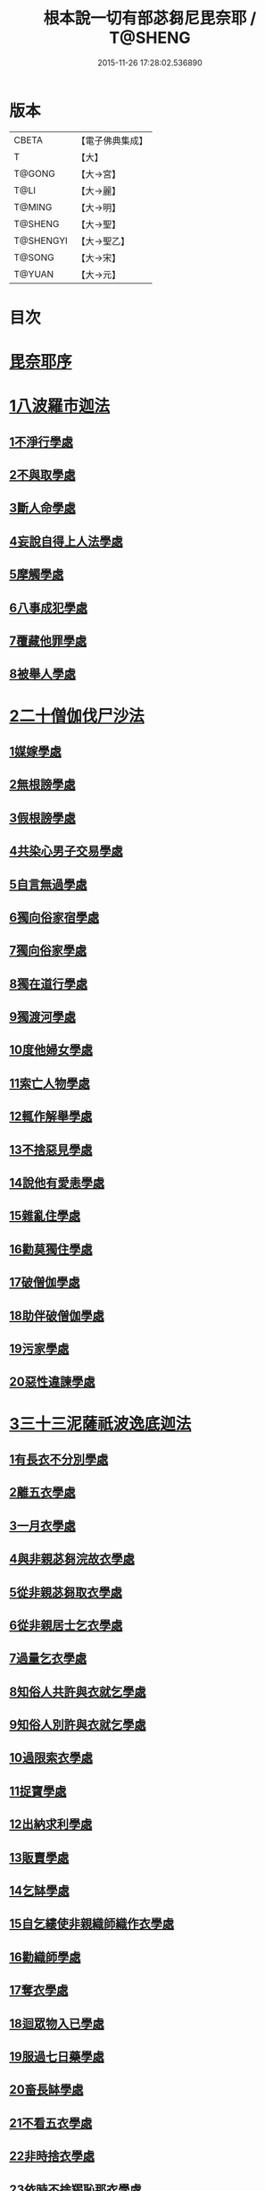 #+TITLE: 根本說一切有部苾芻尼毘奈耶 / T@SHENG
#+DATE: 2015-11-26 17:28:02.536890
* 版本
 |     CBETA|【電子佛典集成】|
 |         T|【大】     |
 |    T@GONG|【大→宮】   |
 |      T@LI|【大→麗】   |
 |    T@MING|【大→明】   |
 |   T@SHENG|【大→聖】   |
 | T@SHENGYI|【大→聖乙】  |
 |    T@SONG|【大→宋】   |
 |    T@YUAN|【大→元】   |

* 目次
* [[file:KR6k0024_001.txt::001-0907a7][毘奈耶序]]
* [[file:KR6k0024_001.txt::0907c24][1八波羅市迦法]]
** [[file:KR6k0024_001.txt::0907c27][1不淨行學處]]
** [[file:KR6k0024_003.txt::003-0918a26][2不與取學處]]
** [[file:KR6k0024_004.txt::004-0923b13][3斷人命學處]]
** [[file:KR6k0024_004.txt::0926b16][4妄說自得上人法學處]]
** [[file:KR6k0024_005.txt::005-0929a28][5摩觸學處]]
** [[file:KR6k0024_005.txt::0930b6][6八事成犯學處]]
** [[file:KR6k0024_005.txt::0930c28][7覆藏他罪學處]]
** [[file:KR6k0024_005.txt::0931a20][8被舉人學處]]
* [[file:KR6k0024_005.txt::0931c7][2二十僧伽伐尸沙法]]
** [[file:KR6k0024_005.txt::0931c12][1媒嫁學處]]
** [[file:KR6k0024_005.txt::0933c14][2無根謗學處]]
** [[file:KR6k0024_005.txt::0934a5][3假根謗學處]]
** [[file:KR6k0024_005.txt::0934b16][4共染心男子交易學處]]
** [[file:KR6k0024_006.txt::006-0934c13][5自言無過學處]]
** [[file:KR6k0024_006.txt::006-0934c29][6獨向俗家宿學處]]
** [[file:KR6k0024_006.txt::0935a25][7獨向俗家學處]]
** [[file:KR6k0024_006.txt::0935b10][8獨在道行學處]]
** [[file:KR6k0024_006.txt::0935b26][9獨渡河學處]]
** [[file:KR6k0024_006.txt::0935c11][10度他婦女學處]]
** [[file:KR6k0024_006.txt::0936b3][11索亡人物學處]]
** [[file:KR6k0024_006.txt::0936c6][12輒作解舉學處]]
** [[file:KR6k0024_006.txt::0937a3][13不捨惡見學處]]
** [[file:KR6k0024_006.txt::0937c6][14說他有愛恚學處]]
** [[file:KR6k0024_006.txt::0938b7][15雜亂住學處]]
** [[file:KR6k0024_006.txt::0938c28][16勸莫獨住學處]]
** [[file:KR6k0024_006.txt::0939b18][17破僧伽學處]]
** [[file:KR6k0024_006.txt::0940a25][18助伴破僧伽學處]]
** [[file:KR6k0024_007.txt::007-0940c15][19污家學處]]
** [[file:KR6k0024_007.txt::0942c2][20惡性違諫學處]]
* [[file:KR6k0024_007.txt::0943b5][3三十三泥薩祇波逸底迦法]]
** [[file:KR6k0024_007.txt::0943b11][1有長衣不分別學處]]
** [[file:KR6k0024_007.txt::0944a18][2離五衣學處]]
** [[file:KR6k0024_008.txt::008-0946b16][3一月衣學處]]
** [[file:KR6k0024_008.txt::0947c8][4與非親苾芻浣故衣學處]]
** [[file:KR6k0024_009.txt::0953c12][5從非親苾芻取衣學處]]
** [[file:KR6k0024_009.txt::0955b22][6從非親居士乞衣學處]]
** [[file:KR6k0024_009.txt::0956a4][7過量乞衣學處]]
** [[file:KR6k0024_009.txt::0956b5][8知俗人共許與衣就乞學處]]
** [[file:KR6k0024_009.txt::0956c14][9知俗人別許與衣就乞學處]]
** [[file:KR6k0024_009.txt::0956c26][10過限索衣學處]]
** [[file:KR6k0024_010.txt::0958a2][11捉寶學處]]
** [[file:KR6k0024_010.txt::0959a16][12出納求利學處]]
** [[file:KR6k0024_010.txt::0960c18][13販賣學處]]
** [[file:KR6k0024_010.txt::0961a4][14乞缽學處]]
** [[file:KR6k0024_010.txt::0961c3][15自乞縷使非親織師織作衣學處]]
** [[file:KR6k0024_010.txt::0961c19][16勸織師學處]]
** [[file:KR6k0024_010.txt::0962a14][17奪衣學處]]
** [[file:KR6k0024_010.txt::0962b14][18迴眾物入已學處]]
** [[file:KR6k0024_010.txt::0962c28][19服過七日藥學處]]
** [[file:KR6k0024_010.txt::0963c11][20畜長缽學處]]
** [[file:KR6k0024_011.txt::011-0964a9][21不看五衣學處]]
** [[file:KR6k0024_011.txt::011-0964a23][22非時捨衣學處]]
** [[file:KR6k0024_011.txt::0964b11][23依時不捨羯恥那衣學處]]
** [[file:KR6k0024_011.txt::0964b19][24乞金學處]]
** [[file:KR6k0024_011.txt::0964c9][25以衣染直充食學處]]
** [[file:KR6k0024_011.txt::0965a2][26以別衣利充食學處]]
** [[file:KR6k0024_011.txt::0965a18][27以臥具利充食學處]]
** [[file:KR6k0024_011.txt::0965b5][28營寺安居利充食學處]]
** [[file:KR6k0024_011.txt::0965b20][29得多人利迴入己學處]]
** [[file:KR6k0024_011.txt::0965b28][30得僧祇利物迴入己學處]]
** [[file:KR6k0024_011.txt::0965c11][31買藥解繫學處]]
** [[file:KR6k0024_011.txt::0965c23][32持貴價重衣學處]]
** [[file:KR6k0024_011.txt::0966a14][33持貴價輕衣學處]]
* [[file:KR6k0024_011.txt::0966a27][4一百八十波逸底迦法]]
** [[file:KR6k0024_011.txt::0966b3][1故妄語學處]]
** [[file:KR6k0024_012.txt::012-0968a26][2毀訾語學處]]
** [[file:KR6k0024_012.txt::0971b2][3離間語學處]]
** [[file:KR6k0024_012.txt::0971c2][4發舉學處]]
** [[file:KR6k0024_012.txt::0972a6][5獨與男子說法過五六語學處]]
** [[file:KR6k0024_012.txt::0972a21][6與未近圓人同句讀誦學處]]
** [[file:KR6k0024_012.txt::0972b15][7向未圓具說麤罪學處]]
** [[file:KR6k0024_012.txt::0973b17][8實得上人法向未圓具人說學處]]
** [[file:KR6k0024_012.txt::0973b29][9謗迴眾利物學處]]
** [[file:KR6k0024_012.txt::0973c15][10輕訶戒學處]]
** [[file:KR6k0024_013.txt::013-0974a23][11壞生種學處]]
** [[file:KR6k0024_013.txt::0975a9][12嫌毀輕賤學處]]
** [[file:KR6k0024_013.txt::0975a29][13違惱言教學處]]
** [[file:KR6k0024_013.txt::0975c5][14在露地安僧敷具學處]]
** [[file:KR6k0024_013.txt::0976c21][15不舉草敷具學處]]
** [[file:KR6k0024_013.txt::0977a22][16強惱觸他學處]]
** [[file:KR6k0024_013.txt::0977b10][17故放身坐臥脫腳床學處]]
** [[file:KR6k0024_013.txt::0977c8][18用蟲水學處]]
** [[file:KR6k0024_013.txt::0977c20][19造大寺過限學處]]
** [[file:KR6k0024_013.txt::0978a8][20過一宿食學處]]
** [[file:KR6k0024_013.txt::0978b11][21過三缽受食學處]]
** [[file:KR6k0024_013.txt::0978c27][22足食學處]]
** [[file:KR6k0024_013.txt::0980a18][23勸他足食學處]]
** [[file:KR6k0024_014.txt::014-0980b18][24別眾食學處]]
** [[file:KR6k0024_014.txt::0981a2][25非時食學處]]
** [[file:KR6k0024_014.txt::0981a18][26食曾觸食學處]]
** [[file:KR6k0024_014.txt::0981b11][27不受食學處]]
** [[file:KR6k0024_014.txt::0982a4][28飲蟲水學處]]
** [[file:KR6k0024_014.txt::0982a23][29與無衣外道男女食學處]]
** [[file:KR6k0024_014.txt::0982c6][30觀軍學處]]
** [[file:KR6k0024_014.txt::0983a1][31軍中過二夜宿學處]]
** [[file:KR6k0024_014.txt::0983a20][32擾亂軍兵學處]]
** [[file:KR6k0024_014.txt::0983b6][33打苾芻尼學處]]
** [[file:KR6k0024_014.txt::0983b28][34擬手向苾芻尼學處]]
** [[file:KR6k0024_014.txt::0983c7][35覆藏他罪學處]]
** [[file:KR6k0024_014.txt::0984a1][36共至俗家不與食學處]]
** [[file:KR6k0024_014.txt::0984a20][37觸火學處三十七]]
** [[file:KR6k0024_015.txt::015-0985c8][38與欲已更遮學處]]
** [[file:KR6k0024_015.txt::015-0985c25][39與未近圓人同室宿過二夜學處]]
** [[file:KR6k0024_015.txt::0986b16][40不捨惡見違諫學處]]
** [[file:KR6k0024_015.txt::0986c26][41隨捨置人學處]]
** [[file:KR6k0024_015.txt::0987a15][42攝受惡見不捨求寂女學處]]
** [[file:KR6k0024_015.txt::0987c29][43著不壞色衣學處]]
** [[file:KR6k0024_015.txt::0988b2][44捉寶學處]]
** [[file:KR6k0024_015.txt::0988c8][45非時洗浴學處]]
** [[file:KR6k0024_015.txt::0989a19][46殺傍生學處]]
** [[file:KR6k0024_015.txt::0989b4][47故惱苾芻尼學處]]
** [[file:KR6k0024_015.txt::0989c19][48以指擊擽他學處]]
** [[file:KR6k0024_015.txt::0989c28][49水中戲學處]]
** [[file:KR6k0024_015.txt::0990b4][50與男子同室宿學處]]
** [[file:KR6k0024_015.txt::0990c10][51恐怖苾芻尼學處]]
** [[file:KR6k0024_015.txt::0991a8][52藏他苾芻尼等衣缽學處]]
** [[file:KR6k0024_015.txt::0991b2][53以眾教罪謗清淨苾芻尼學處]]
** [[file:KR6k0024_015.txt::0991b19][54與男子同道行學處]]
** [[file:KR6k0024_016.txt::016-0991c13][55與賊同行學處]]
** [[file:KR6k0024_016.txt::016-0991c26][56壞生地學處]]
** [[file:KR6k0024_016.txt::0992a27][57過四月索食學處]]
** [[file:KR6k0024_016.txt::0992c4][58遮傳教學處]]
** [[file:KR6k0024_016.txt::0993a6][59默聽鬥諍學處]]
** [[file:KR6k0024_016.txt::0993b4][60不與欲默然起去學處]]
** [[file:KR6k0024_016.txt::0993c1][61不恭敬學處]]
** [[file:KR6k0024_016.txt::0993c16][62飲酒學處]]
** [[file:KR6k0024_016.txt::0994b15][63非時入聚落不囑授苾芻尼學處]]
** [[file:KR6k0024_016.txt::0994c24][64受食前食後請學處]]
** [[file:KR6k0024_016.txt::0995a27][65入王宮學處]]
** [[file:KR6k0024_016.txt::0995b29][66詐言不知學處]]
** [[file:KR6k0024_016.txt::0995c24][67作針筒學處]]
** [[file:KR6k0024_016.txt::0996a15][68作過量床學處]]
** [[file:KR6k0024_016.txt::0996b9][69用草木綿貯床學處]]
** [[file:KR6k0024_016.txt::0996b21][70過量作尼師但那學處]]
** [[file:KR6k0024_016.txt::0996c12][71作覆瘡衣學處]]
** [[file:KR6k0024_016.txt::0996c20][72同佛衣量作衣學處]]
** [[file:KR6k0024_017.txt::017-0997a8][73噉蒜學處]]
** [[file:KR6k0024_017.txt::0997c11][74剃隱處毛學處]]
** [[file:KR6k0024_017.txt::0997c26][75洗淨不過量學處]]
** [[file:KR6k0024_017.txt::0998a15][76以手拍隱處學處]]
** [[file:KR6k0024_017.txt::0998a26][77自手煮生食學處]]
** [[file:KR6k0024_017.txt::0998b21][78水灑上眾學處]]
** [[file:KR6k0024_017.txt::0998c14][79生草上大小便學處]]
** [[file:KR6k0024_017.txt::0999a4][80以不淨棄牆外學處]]
** [[file:KR6k0024_017.txt::0999b10][81獨與男子屏處立學處]]
** [[file:KR6k0024_017.txt::0999b22][82獨與苾芻屏處立學處]]
** [[file:KR6k0024_017.txt::0999c5][83獨與男子露處立學處]]
** [[file:KR6k0024_017.txt::0999c16][84獨與苾芻露處立學處]]
** [[file:KR6k0024_017.txt::0999c25][85獨住一房學處]]
** [[file:KR6k0024_017.txt::1000a20][86共男子耳語學處]]
** [[file:KR6k0024_017.txt::1000b3][87受男子耳語學處]]
** [[file:KR6k0024_017.txt::1000b12][88共苾芻耳語學處]]
** [[file:KR6k0024_017.txt::1000b21][89受苾芻耳語學處]]
** [[file:KR6k0024_017.txt::1000b28][90椎胸學處]]
** [[file:KR6k0024_017.txt::1000c12][91咒誓學處]]
** [[file:KR6k0024_017.txt::1000c28][92不觀詰他學處]]
** [[file:KR6k0024_017.txt::1001a16][93不觀床座坐臥學處]]
** [[file:KR6k0024_017.txt::1001b4][94以樹膠作生支學處]]
** [[file:KR6k0024_017.txt::1002a21][95白衣家說法不囑授臥具學處]]
** [[file:KR6k0024_017.txt::1002b7][96未許輒坐學處]]
** [[file:KR6k0024_017.txt::1002b24][97不問主人輒宿學處]]
** [[file:KR6k0024_018.txt::018-1002c16][98知尼先在白衣家後令他去學處]]
** [[file:KR6k0024_018.txt::1003a4][99弟子有病不瞻視學處]]
** [[file:KR6k0024_018.txt::1003a17][100二尼同一床臥學處]]
** [[file:KR6k0024_018.txt::1003b9][101安居未隨意遊行學處]]
** [[file:KR6k0024_018.txt::1003b23][102安居滿不遊行學處]]
** [[file:KR6k0024_018.txt::1003c4][103知有怖遊行學處]]
** [[file:KR6k0024_018.txt::1003c19][104知有虎狼師子遊行學處]]
** [[file:KR6k0024_018.txt::1003c27][105往天祠論議學處]]
** [[file:KR6k0024_018.txt::1004a10][106年未滿與他出家授近圓學處]]
** [[file:KR6k0024_018.txt::1004a22][107輒畜弟子學處]]
** [[file:KR6k0024_018.txt::1004b28][108知曾嫁女人年未滿十二與出家學處]]
** [[file:KR6k0024_018.txt::1005b1][109年滿十二不與正學法授近圓學處]]
** [[file:KR6k0024_018.txt::1005b10][110輒多畜眾學處第]]
** [[file:KR6k0024_018.txt::1005c25][111與有娠女學處]]
** [[file:KR6k0024_018.txt::1006a6][112不教誡學處]]
** [[file:KR6k0024_018.txt::1006a20][113不攝護學處]]
** [[file:KR6k0024_018.txt::1006b4][114不將隨身學處]]
** [[file:KR6k0024_018.txt::1006b25][115童女年未滿二十受近圓學處]]
** [[file:KR6k0024_018.txt::1006c11][116不授六學法授近圓學處]]
** [[file:KR6k0024_018.txt::1006c21][117度惡性女人學處]]
** [[file:KR6k0024_018.txt::1007a15][118度多憂女人學處]]
** [[file:KR6k0024_018.txt::1007b1][119學法未滿與受近圓學處]]
** [[file:KR6k0024_018.txt::1007b13][120知學法了不與受近圓學處]]
** [[file:KR6k0024_018.txt::1007b29][121夫未放度出家學處]]
** [[file:KR6k0024_018.txt::1007c20][122從索衣學處]]
** [[file:KR6k0024_018.txt::1008a5][123令他女人收斂家業學處]]
** [[file:KR6k0024_018.txt::1008a29][124每年與出家受近圓學處]]
** [[file:KR6k0024_019.txt::019-1008b21][125經宿與欲學處]]
** [[file:KR6k0024_019.txt::1008c4][126求教授學處]]
** [[file:KR6k0024_019.txt::1008c17][127無苾芻處作長淨學處]]
** [[file:KR6k0024_019.txt::1009a1][128無苾芻處作安居學處]]
** [[file:KR6k0024_019.txt::1009a15][129不於二部眾三事作隨意學處]]
** [[file:KR6k0024_019.txt::1009b1][130責眾學處]]
** [[file:KR6k0024_019.txt::1009b15][131罵眾學處]]
** [[file:KR6k0024_019.txt::1009b27][132見他讚譽起嫉妒心學處]]
** [[file:KR6k0024_019.txt::1009c12][133於家慳學處]]
** [[file:KR6k0024_019.txt::1009c24][134於寺慳學處]]
** [[file:KR6k0024_019.txt::1010a7][135於利養飲食慳學處]]
** [[file:KR6k0024_019.txt::1010b12][136慳法學處]]
** [[file:KR6k0024_019.txt::1010b29][137食竟更食學處]]
** [[file:KR6k0024_019.txt::1010c11][138養他孩兒學處]]
** [[file:KR6k0024_019.txt::1011a2][139不畜洗裙學處]]
** [[file:KR6k0024_019.txt::1011a10][140令浣衣人洗衣學處]]
** [[file:KR6k0024_019.txt::1011a24][141共上眾換衣學處]]
** [[file:KR6k0024_019.txt::1011b12][142輒與俗人衣學處]]
** [[file:KR6k0024_019.txt::1011b27][143不畜病衣學處]]
** [[file:KR6k0024_019.txt::1011c9][144大眾病衣私用學處]]
** [[file:KR6k0024_019.txt::1011c21][145從貧乞羯恥那衣學處]]
** [[file:KR6k0024_019.txt::1012a8][146不共出衣學處]]
** [[file:KR6k0024_019.txt::1012a20][147不共分衣學處]]
** [[file:KR6k0024_019.txt::1012a29][148見鬥不勸止息學處]]
** [[file:KR6k0024_019.txt::1012b11][149棄住處不囑授學處]]
** [[file:KR6k0024_019.txt::1012b22][150從俗人受咒學處]]
** [[file:KR6k0024_019.txt::1012c7][151教俗人咒法學處]]
** [[file:KR6k0024_019.txt::1012c20][152賣糗食學處]]
** [[file:KR6k0024_019.txt::1013a5][153營俗家務學處]]
** [[file:KR6k0024_019.txt::1013a27][154移轉座床學處]]
** [[file:KR6k0024_019.txt::1013b10][155自手撚縷學處]]
** [[file:KR6k0024_019.txt::1013b25][156自織絡學處]]
** [[file:KR6k0024_019.txt::1013b29][157持蓋行學處]]
** [[file:KR6k0024_019.txt::1013c10][158著彩色鞋履學處]]
** [[file:KR6k0024_019.txt::1013c21][159有瘡令數解繫學處]]
** [[file:KR6k0024_019.txt::1014a8][160度婬女學處]]
** [[file:KR6k0024_019.txt::1014a21][161使苾芻尼揩身學處]]
** [[file:KR6k0024_019.txt::1014b1][162-165使正學女等揩身學處]]
** [[file:KR6k0024_019.txt::1014b13][166-167以香塗身首學處]]
** [[file:KR6k0024_020.txt::020-1014c7][168以胡麻滓及水揩身學處]]
** [[file:KR6k0024_020.txt::020-1014c10][169先未容許輒問學處]]
** [[file:KR6k0024_020.txt::020-1014c27][170著俗莊嚴具學處]]
** [[file:KR6k0024_020.txt::1015a12][171相牽洗浴學處]]
** [[file:KR6k0024_020.txt::1015a23][172自舞教他舞學處]]
** [[file:KR6k0024_020.txt::1015b6][173唱歌學處]]
** [[file:KR6k0024_020.txt::1015b15][174作樂學處]]
** [[file:KR6k0024_020.txt::1015b24][175獨於空宅大小便學處]]
** [[file:KR6k0024_020.txt::1015c10][176畜香草刷學處]]
** [[file:KR6k0024_020.txt::1015c20][177畜細枇學處]]
** [[file:KR6k0024_020.txt::1015c29][178畜麤梳學處]]
** [[file:KR6k0024_020.txt::1016a2][179用前三事學處]]
** [[file:KR6k0024_020.txt::1016a4][180畜假髻莊具學處]]
* [[file:KR6k0024_020.txt::1016a27][5波羅底提舍尼法]]
* [[file:KR6k0024_020.txt::1017b11][6眾學法]]
* [[file:KR6k0024_020.txt::1019c2][7七滅諍法]]
* 卷
** [[file:KR6k0024_001.txt][根本說一切有部苾芻尼毘奈耶 1]]
** [[file:KR6k0024_002.txt][根本說一切有部苾芻尼毘奈耶 2]]
** [[file:KR6k0024_003.txt][根本說一切有部苾芻尼毘奈耶 3]]
** [[file:KR6k0024_004.txt][根本說一切有部苾芻尼毘奈耶 4]]
** [[file:KR6k0024_005.txt][根本說一切有部苾芻尼毘奈耶 5]]
** [[file:KR6k0024_006.txt][根本說一切有部苾芻尼毘奈耶 6]]
** [[file:KR6k0024_007.txt][根本說一切有部苾芻尼毘奈耶 7]]
** [[file:KR6k0024_008.txt][根本說一切有部苾芻尼毘奈耶 8]]
** [[file:KR6k0024_009.txt][根本說一切有部苾芻尼毘奈耶 9]]
** [[file:KR6k0024_010.txt][根本說一切有部苾芻尼毘奈耶 10]]
** [[file:KR6k0024_011.txt][根本說一切有部苾芻尼毘奈耶 11]]
** [[file:KR6k0024_012.txt][根本說一切有部苾芻尼毘奈耶 12]]
** [[file:KR6k0024_013.txt][根本說一切有部苾芻尼毘奈耶 13]]
** [[file:KR6k0024_014.txt][根本說一切有部苾芻尼毘奈耶 14]]
** [[file:KR6k0024_015.txt][根本說一切有部苾芻尼毘奈耶 15]]
** [[file:KR6k0024_016.txt][根本說一切有部苾芻尼毘奈耶 16]]
** [[file:KR6k0024_017.txt][根本說一切有部苾芻尼毘奈耶 17]]
** [[file:KR6k0024_018.txt][根本說一切有部苾芻尼毘奈耶 18]]
** [[file:KR6k0024_019.txt][根本說一切有部苾芻尼毘奈耶 19]]
** [[file:KR6k0024_020.txt][根本說一切有部苾芻尼毘奈耶 20]]
